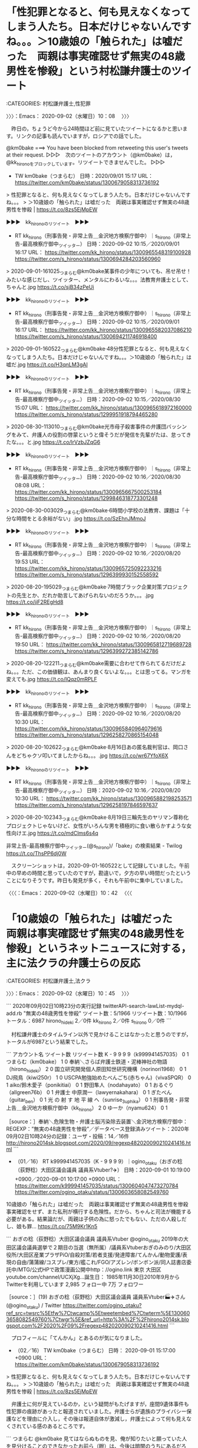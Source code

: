 * 「性犯罪となると、何も見えなくなってしまう人たち。日本だけじゃないんですね。。。＞10歳娘の「触られた」は嘘だった　両親は事実確認せず無実の48歳男性を惨殺」という村松謙弁護士のツイート
  :LOGBOOK:
  CLOCK: [2020-09-02 水 10:08]--[2020-09-02 水 10:42] =>  0:34
  :END:

:CATEGORIES: 村松謙弁護士,性犯罪

〉〉〉：Emacs： 2020-09-02（水曜日）10：08　 〉〉〉

　昨日の，ちょうど今から24時間ほど前に見ていたツイートになるかと思います。リンクの記事も読んでいますが，ロシアでの話でした。

@km0bake ===> You have been blocked from retweeting this user's tweets at their request.  
▷▷▷　次のツイートのアカウント（@km0bake）は，@kk_hironoをブロックしています。リツイートできませんでした。 ▷▷▷  

- TW km0bake（つまらむ） 日時：2020/09/01 15:17 URL： https://twitter.com/km0bake/status/1300679058313736192  

> 性犯罪となると、何も見えなくなってしまう人たち。日本だけじゃないんですね。。。  
> ＞10歳娘の「触られた」は嘘だった　両親は事実確認せず無実の48歳男性を惨殺 | https://t.co/8zs5EjMpEW  

▶▶▶　kk_hironoのリツイート　▶▶▶  

- RT kk_hirono（刑事告発・非常上告＿金沢地方検察庁御中）｜s_hirono（非常上告-最高検察庁御中_ツイッター） 日時：2020-09-02 10:15／2020/09/01 16:17 URL： https://twitter.com/kk_hirono/status/1300965548319100928 https://twitter.com/s_hirono/status/1300694284203560960  

> 2020-09-01-161025_つまらむ@km0bake某事件の少年についても、吊せ吊せ！みたいな感じだし、ツイッター、メンタルにわるいな。。。法教育弁護士として、ちゃんと.jpg https://t.co/sjB34zPeUi  

▶▶▶　kk_hironoのリツイート　▶▶▶  

- RT kk_hirono（刑事告発・非常上告＿金沢地方検察庁御中）｜s_hirono（非常上告-最高検察庁御中_ツイッター） 日時：2020-09-02 10:15／2020/09/01 16:17 URL： https://twitter.com/kk_hirono/status/1300965582037086210 https://twitter.com/s_hirono/status/1300694211746918400  

> 2020-09-01-160522_つまらむ@km0bake·48分性犯罪となると、何も見えなくなってしまう人たち。日本だけじゃないんですね。。。＞10歳娘の「触られた」は嘘だ.jpg https://t.co/H3qnLM3gAI  

▶▶▶　kk_hironoのリツイート　▶▶▶  

- RT kk_hirono（刑事告発・非常上告＿金沢地方検察庁御中）｜s_hirono（非常上告-最高検察庁御中_ツイッター） 日時：2020-09-02 10:15／2020/08/30 15:07 URL： https://twitter.com/kk_hirono/status/1300965618972160000 https://twitter.com/s_hirono/status/1299951918794465280  

> 2020-08-30-113010_つまらむ@km0bake光市母子殺害事件の弁護団バッシングをみて、弁護人の役割の啓蒙というと偉そうだが発信を先輩がたは、怠ってきたな。。。と.jpg https://t.co/lrVzbJZqG6  

▶▶▶　kk_hironoのリツイート　▶▶▶  

- RT kk_hirono（刑事告発・非常上告＿金沢地方検察庁御中）｜s_hirono（非常上告-最高検察庁御中_ツイッター） 日時：2020-09-02 10:16／2020/08/30 08:08 URL： https://twitter.com/kk_hirono/status/1300965667500253184 https://twitter.com/s_hirono/status/1299846318773301248  

> 2020-08-30-003029_つまらむ@km0bake·6時間小学校の法教育、課題は「十分な時間をとる余裕がない」.jpg https://t.co/SzEhnJMmoJ  

▶▶▶　kk_hironoのリツイート　▶▶▶  

- RT kk_hirono（刑事告発・非常上告＿金沢地方検察庁御中）｜s_hirono（非常上告-最高検察庁御中_ツイッター） 日時：2020-09-02 10:16／2020/08/20 19:53 URL： https://twitter.com/kk_hirono/status/1300965725092233216 https://twitter.com/s_hirono/status/1296399930152558592  

> 2020-08-20-195029_つまらむ@km0bake·7時間ブラック企業対策プロジェクトの先生とか、だれか助言してあげられないのだろうか。。。.jpg https://t.co/jiF2REgHd8  

▶▶▶　kk_hironoのリツイート　▶▶▶  

- RT kk_hirono（刑事告発・非常上告＿金沢地方検察庁御中）｜s_hirono（非常上告-最高検察庁御中_ツイッター） 日時：2020-09-02 10:16／2020/08/20 19:50 URL： https://twitter.com/kk_hirono/status/1300965812719689728 https://twitter.com/s_hirono/status/1296399272385142786  

> 2020-08-20-122211_つまらむ@km0bake需要に合わせて作られてるだけだよね。。。ただ、この価値観は、あんまり良くないよな。。。とは思ってる。マンガを変えても.jpg https://t.co/IQqz0mRPLF  

▶▶▶　kk_hironoのリツイート　▶▶▶  

- RT kk_hirono（刑事告発・非常上告＿金沢地方検察庁御中）｜s_hirono（非常上告-最高検察庁御中_ツイッター） 日時：2020-09-02 10:16／2020/08/20 10:30 URL： https://twitter.com/kk_hirono/status/1300965840964079616 https://twitter.com/s_hirono/status/1296258270865154048  

> 2020-08-20-102622_つまらむ@km0bake·8月16日あの匿名裁判官は、岡口さんをどちゃクソ叩いてましたからね。。。.jpg https://t.co/wr67YfoX6X  

▶▶▶　kk_hironoのリツイート　▶▶▶  

- RT kk_hirono（刑事告発・非常上告＿金沢地方検察庁御中）｜s_hirono（非常上告-最高検察庁御中_ツイッター） 日時：2020-09-02 10:16／2020/08/20 10:30 URL： https://twitter.com/kk_hirono/status/1300965882198253571 https://twitter.com/s_hirono/status/1296258197846597637  

> 2020-08-20-102343_つまらむ@km0bake·8月19日三輪先生のヤリマン尊称化プロジェクトじゃないけど、女性がいろんな男を積極的に食い散らかすような女性向けエ.jpg https://t.co/mdClms6s4q  

非常上告-最高検察庁御中_ツイッター(@s_hirono)/「bake」の検索結果 - Twilog https://t.co/ThsPP6dj0W

　スクリーンショットは，2020-09-01-160522として記録していました。午前中の早めの時間と思っていたのですが，勘違いで，夕方の早い時間だったということになりそうです。昨日も発見が多く，それも午前中に集中していました。

〈〈〈：Emacs： 2020-09-02（水曜日）10：42 　〈〈〈

* 「10歳娘の「触られた」は嘘だった　両親は事実確認せず無実の48歳男性を惨殺」というネットニュースに対する，主に法クラの弁護士らの反応
  :LOGBOOK:
  CLOCK: [2020-09-02 水 10:45]--[2020-09-02 水 11:06] =>  0:21
  :END:

:CATEGORIES: 村松謙弁護士,法クラ

〉〉〉：Emacs： 2020-09-02（水曜日）10：45　 〉〉〉

```
2020年09月02日10時23分の実行記録
twitterAPI-search-lawList-mydql-add.rb "無実の48歳男性を惨殺"
ツイート数：5/1966 リツイート数：10/1966 トータル：6987
hirono_hideki 2／0件
kk_hirono 2／0件
s_hirono 0／0件
```

　村松謙弁護士のタイムライン以外で見かけることはなかったと思うのですが，トータルが6987という結果でした。

```
アカウント名	ツイート数	リツイート数
K - 9 9 9 9（k999941457035）	0	1
つまらむ（km0bake）	1	0
奉納＼さらば弁護士鉄道・泥棒神社の物語（hirono_hideki）	2	0
国立研究開発個人原田知世研究機構（norinori1968）	0	1
DJ飛鳥（kiwi250r）	1	0
USCPA勉強始めたべんごち(赤ちゃん)（vivaSPQR）	0	1
aiko/鈴木愛子（ponikitiai）	0	1
野田隼人（nodahayato）	0	1
おるぐり（allgreen76b）	0	1
弁護士 中原潤一（lawyernakahara）	0	1
ぎたべん（guitar_ben）	0	1
光 の 射 す 地 平 線 へ（sunrise_3uphika）	0	1
刑事告発・非常上告＿金沢地方検察庁御中（kk_hirono）	2	0
ゆーか（nyamu624）	0	1


［source：］奉納＼危険生物・弁護士脳汚染除去装置＼金沢地方検察庁御中： REGEXP：”無実の48歳男性を惨殺”／データベース登録済みツイート：2020年09月02日10時24分の記録：ユーザ・投稿：14／16件 http://hirono2014sk.blogspot.com/2020/09/regexp482020090210241416.html
```

 - （01／16） RT k999941457035（K - 9 9 9 9）｜ogino_otaku（おぎの稔（荻野稔）大田区議会議員 議員系Vtuber?✈️） 日時：2020-09-01 10:19:00 +0900／2020-09-01 10:17:00 +0900 URL： https://twitter.com/k999941457035/status/1300604047473270784 https://twitter.com/ogino_otaku/status/1300603658082549760
10歳娘の「触られた」は嘘だった　両親は事実確認せず無実の48歳男性を惨殺 \n \n 事実確認をせず、また私刑が横行する危険性。だから、ちゃんと司法が機能する必要がある。結果論だが、両親は子供の為に怒ったでもない、ただの人殺しだし、娘も罪… https://t.co/75M9Kr1Kn5

```
おぎの稔（荻野稔）大田区議会議員 議員系Vtuber
@ogino_otaku
2019年の大田区議会議員選挙で２期目の当選（無所属）/議員系Vtuberおぎのみのり/大田区役所/大田区産業プラザPiO/自殺対策/若者支援/発達障害/てんかん/動物愛護/表現の自由/蒲蒲線/コスプレ/東方/艦これ/FGO/アズレン/ボンボン派/同人誌書店委託中/MTG/公式HPで政策漫画公開中http：//ogino.link
東京 大田区youtube.com/channel/UCXjXg…誕生日： 1985年11月30日2010年9月からTwitterを利用しています
2,985 フォロー中
7万 フォロワー

［source：］(19) おぎの稔（荻野稔）大田区議会議員 議員系Vtuber🏭✈️さん (@ogino_otaku) / Twitter https://twitter.com/ogino_otaku?ref_src=twsrc%5Etfw%7Ctwcamp%5Etweetembed%7Ctwterm%5E1300603658082549760%7Ctwgr%5E&ref_url=http%3A%2F%2Fhirono2014sk.blogspot.com%2F2020%2F09%2Fregexp482020090210241416.html
```

　プロフィールに「てんかん」とあるのが気になりました。

 - （02／16） TW km0bake（つまらむ） 日時： 2020-09-01 15:17:00 +0900 URL： https://twitter.com/km0bake/status/1300679058313736192

> 性犯罪となると、何も見えなくなってしまう人たち。日本だけじゃないんですね。。。
> ＞10歳娘の「触られた」は嘘だった　両親は事実確認せず無実の48歳男性を惨殺 | https://t.co/8zs5EjMpEW

　弁護士に何が見えているのか，という疑問がもたげますが，座間9遺体事件も性犯罪の痕跡があったと報道されていました。弁護士らが遺族のプライバシー保護などを理由に介入し，その後は報道自体が激減し，弁護士によって何も見えなくされている感のあるところです。

```
つまらむ
@km0bake
見てはならぬものを見、俺が知りたいと願っていた人を見分けることのできなかったお前ら（眼）は、今後は暗闇のうちにあるだろう。
2009年9月からTwitterを利用しています
4,886 フォロー中
7,845 フォロワー

［source：］つまらむさん (@km0bake) / Twitter https://twitter.com/km0bake?ref_src=twsrc%5Etfw%7Ctwcamp%5Etweetembed%7Ctwterm%5E1300679058313736192%7Ctwgr%5E&ref_url=http%3A%2F%2Fhirono2014sk.blogspot.com%2F2020%2F09%2Fregexp482020090210241416.html
```

　上記に引用をしましたが，村松謙弁護士のTwitterアカウントのプロフィールには，「見てはならぬものを見、俺が知りたいと願っていた人を見分けることのできなかったお前ら（眼）は、今後は暗闇のうちにあるだろう」と謎めいたことが書いてあります。

 - （06／16） TW kiwi250r（DJ飛鳥） 日時： 2020-09-02 07:53:00 +0900 URL： https://twitter.com/kiwi250r/status/1300929788085821440

> 10歳娘の「触られた」は嘘だった　両親は事実確認せず無実の48歳男性を惨殺 https://t.co/2xpkCyCFrk
> 子どもアドボカシーの難しさを象徴しているような事件でもあると思う。

@kiwi250r ===> You have been blocked from retweeting this user's tweets at their request.  
▷▷▷　次のツイートのアカウント（@kiwi250r）は，@kk_hironoをブロックしています。リツイートできませんでした。 ▷▷▷  

- TW kiwi250r（DJ飛鳥） 日時：2020/09/02 07:53 URL：https://twitter.com/kiwi250r/status/1300929788085821440

> 10歳娘の「触られた」は嘘だった　両親は事実確認せず無実の48歳男性を惨殺 https://t.co/2xpkCyCFrk  
> 子どもアドボカシーの難しさを象徴しているような事件でもあると思う。  

　このDJ飛鳥というTwitterアカウントも，すぐにわかる実名弁護士で，カウンセラーの専門家でもあったように思います。いずれかのアカウントで以前ブロックされていたのが解除されていたような憶えはあったのですが，現時点でブロックされていることを確認しました。

　私以外のツイートとしては，上記の３つで，あとはそのいずれかのリツイートになるようです。ニュースの認知度が低く感じますが，それを考慮に入れても乏しい反応です。

〈〈〈：Emacs： 2020-09-02（水曜日）11：06 　〈〈〈

* 「一審無罪も「弁護側」が有罪主張へ 前橋の女子高生死傷事故｜社会・話題｜上毛新聞ニュース」に対する，主に法クラの弁護士らの反応
  :LOGBOOK:
  CLOCK: [2020-09-02 水 12:13]--[2020-09-02 水 14:59] =>  2:46
  :END:

:CATEGORIES: 無罪,予見可能性

〉〉〉：Emacs： 2020-09-02（水曜日）12：13　 〉〉〉

```
2020年09月02日12時10分の実行記録
twitterAPI-search-lawList-mydql-add.rb "一審無罪も「弁護側」が有罪主張へ"
ツイート数：42/1966 リツイート数：36/1966 トータル：513
hirono_hideki 4／1件
kk_hirono 0／0件
s_hirono 0／0件
```

　「ツイート数：42/1966 リツイート数：36/1966 トータル：513」という結果に私のツイート4件，リツイート1件が含まれています。トータルが513件というのはずいぶん少なく感じました。

　無罪判決が出たことは知っていたと思います。この事件はテレビで報道をみており，離れた場所からの撮影となっていましたが，事故の映像が繰り返しテレビで流されていました。印象に残る事件でしたが，女子高校生という以外，被害者に関する報道は余り見ていなかった気がします。

```
アカウント名	ツイート数	リツイート数
momo3580／再び時差出勤励行中（momo3580）	1	0
スヤスヤいちご（ichigo_ba）	1	0
TｰTAKA（TGN54）	0	1
半端ない弁護士（IkemenBengoshi）	0	1
K - 9 9 9 9（k999941457035）	1	1
蛇毒（bigbrother939）	0	1
カール=レーフラー（hirohika777）	0	1
M.Isono（ikatsuwo）	0	1
少数意見のひとりごと（5ByiYMhnN2468ho）	1	0
ささきりょう（ssk_ryo）	1	0
SakawaH（SakawaH）	1	0
中村元弥（1961kumachin）	1	1
うのじ（un_co_the2nd）	0	1
小動物を愛するしんさん（aphros67）	1	0
えきなんローヤー?（ekinan_lawyer）	0	1
satoseiichi（satoseiichi）	0	1
深澤諭史（fukazawas）	1	0
ルート６６（元ルパン３世）（Route66_LP3）	0	2
ゆーか（nyamu624）	0	1
ぽぽひと@睡眠重視（popohito）	1	0
弁護士◯◯（bengo_takahashi）	1	0
のぐたん（nogtan_tommy）	0	1
弁護士足立敬太 @アレクサ 六甲おろしかけて（keita_adachi）	0	1
マニアの受難＠日本酒沼（mt1q7q）	1	0
大阪名物パチパチ弁護士（obpmb3fN93mQI9i）	1	0
dtk（dtk1970）	0	1
弁護士大西洋一（o2441）	1	0
丙弁（heibenn）	0	1
てらやさん☆（terayasan）	1	0
弁護士 高木良平（ryouheitakaki）	1	0
冬弁（fuyuben）	1	0
芳賀淳（jjjhaga）	1	0
ゆとりlaw（y_muninare）	1	0
吉田哲也（yosidatetuya）	1	0
okumuraosaka（okumuraosaka）	2	1
弁護士 原 英彰（harahide622）	1	0
しゅん弁（shunlawyer）	0	1
奉納＼さらば弁護士鉄道・泥棒神社の物語（hirono_hideki）	4	1
りんご（__apple13）	0	1
喜久山大貴（kikuyamahiroki）	0	1
法務ニュース（Sosho_Sokuho）	0	2
塩タンメン（Bibendum65）	1	1
toujin（tou_jin）	0	1
戸舘圭之/弁護士/袴田事件弁護団（todateyoshiyuki）	1	0
Ssrj（ssrj08）	1	0
大鉄人ワンエイト（devilman2nd）	1	0
スグル日和（higure_suguru）	0	1
弁護士 市川 寛（imarockcaster42）	1	0
りらっくす経営弁護士うまば（RelaxLawyer）	0	1
ふて寝べん（hirune_b）	0	1
福岡の弁護士　水野遼（mizuno_ryo_law）	1	0
亀右（kame_ishi）	1	0
Kei（tacovam）	0	1
ほりぐちです（mstk_Horiguchi）	0	1
YUKI　Keiichi（yuki_k1）	1	0
千葉県 弁護士 坂口靖（yassiyassiyassi）	1	0
おるぐり（allgreen76b）	0	1
ツンデレブログ　喧嘩腰じゃねーよ（tsundereblog）	1	0
モトケン（motoken_tw）	1	0
村田連邦?（PWyVw4xpW1SHM0I）	1	0
八田隆 Terry Hatta（thatta0529）	0	1
UDN（ramenman365）	1	0
江木大輔（daisuke29801）	1	0
星河（hosikawa）	1	0
つーか（takuya_tsu）	1	0
COLORS＠73期（COLORS_I_am_you）	0	1
明石順平（junpeiakashi）	0	1
木下裕一（hirokazu41519）	0	1
弁護士中村晃基（福山）（koukitei）	0	1
弁護士 伊藤祐貴＠上野御徒町（itoyukilaw）	1	0
鳩屋（haya_rt）	0	1


［source：］奉納＼危険生物・弁護士脳汚染除去装置＼金沢地方検察庁御中： REGEXP：”一審無罪も「弁護側」が有罪主張へ”／データベース登録済みツイート：2020年09月02日12時13分の記録：ユーザ・投稿：71／82件 http://hirono2014sk.blogspot.com/2020/09/regexp2020090212137182.html
```

 - （01／82） TW momo3580（momo3580／再び時差出勤励行中） 日時： 2020-09-01 08:20:00 +0900 URL： https://twitter.com/momo3580/status/1300574292288004096

> 注目。
>
> 一審無罪も「弁護側」が有罪主張へ 前橋の女子高生死傷事故｜社会・話題｜上毛新聞ニュース https://t.co/Jwy2jwVH9D

```
momo3580／再び時差出勤励行中
@momo3580
ブロックされています
@momo3580さんのフォローやツイートの表示はできません。詳細はこちら

［source：］(18) momo3580／再び時差出勤励行中さん (@momo3580) / Twitter https://twitter.com/momo3580
 
```

　見慣れないアカウントと思ったのですが，告発＼市場急配センター殺人未遂事件＼金沢地方検察庁・石川県警察御中(@kk_hirono)でブロックされていました。

```
(py37_env) a66@a66-XTe:~$ dp -p|grep @momo3580
 - 2019年05月09日10時37分の登録： ＼momo3580煩悩之鎌足　@momo3580＼一度でも記者会見などをやれば分かります。\n基礎的知識をまったく持たず、明らかに間違ったことを質問してくる記者さんがいるこ http://hirono2014sk.blogspot.com/2019/05/momo3580momo3580.html
 - 2019年06月24日13時54分の登録： ＼momo3580@早朝覚醒　@momo3580＼何故法クラはTLを殺ばつ化しようとするのか。\n我々はその謎を探るべく、総本山の17階へ登ろうとしたが、エレベータがなかな http://hirono2014sk.blogspot.com/2019/06/momo3580momo3580tl-17.html
 - 2019年12月06日11時15分の登録： ＼感熱紙(サイコキャプチャー)　@thermalpaper00＼返信先: \n@momo3580\nさん\n事実と憶測がごちゃ混ぜ、単なる誹謗中傷、某政党のアジビラと中身がほぼ http://hirono2014sk.blogspot.com/2019/12/thermalpaper00-momo3580.html
 - 2019年12月06日11時16分の登録： ＼momo3580@肥える秋　@momo3580＼【解説】『裁判員裁判の意味がない』 問われる“死刑の基準“  http://hirono2014sk.blogspot.com/2019/12/momo3580momo3580.html
 - 2019年12月09日02時09分の登録： ＼momo3580@疲れてる　@momo3580＼勾留されやすくなるだけですね。\n\nあおり運転で逮捕の男、弁解録取書破る　「手がすべった」容疑否認　千葉・我孫子 http://hirono2014sk.blogspot.com/2019/12/momo3580momo3580_9.html
 - 2020年01月25日20時06分の登録： ＼momo3580@…　@momo3580＼叙勲に浴した元上司のお祝いに…草津だとお店がどうもあれなので、大津でやろうかなと思ってます。 http://hirono2014sk.blogspot.com/2020/01/momo3580momo3580.html
```

　もともと見かけることの少ないアカウントだったようですが，過去のプロフィールの名前に憶えのあるものはありませんでした。momo3580煩悩之鎌足，momo3580@早朝覚醒，momo3580@肥える秋，momo3580@疲れてる，です。

 - （02／82） TW ichigo_ba（スヤスヤいちご） 日時： 2020-09-01 08:23:00 +0900 URL： https://twitter.com/ichigo_ba/status/1300574992812310528

> 一審無罪も「弁護側」が有罪主張へ 前橋の女子高生死傷事故｜上毛新聞ニュース https://t.co/PAUeO4Z6lu
> どういうことだってばよ

　これはたまに見かけるアカウントですが，すぐにブロックをしそうな感じです。

▶▶▶　kk_hironoのリツイート　▶▶▶  

- RT kk_hirono（刑事告発・非常上告＿金沢地方検察庁御中）｜ichigo_ba（スヤスヤいちご） 日時：2020-09-02 12:28／2020/09/01 08:23 URL： https://twitter.com/kk_hirono/status/1300999025714278405 https://twitter.com/ichigo_ba/status/1300574992812310528  

> 一審無罪も「弁護側」が有罪主張へ 前橋の女子高生死傷事故｜上毛新聞ニュース https://t.co/PAUeO4Z6lu どういうことだってばよ  

　リツイートが成功しました。てっきりブロックされているものと印象が出来上がっていました。確認してみないとわからないものです。

ichigo_ba ===> You have been blocked from retweeting this user's tweets at their request.
ブロックされているのでリツイートできませんでした。→　https://twitter.com/ichigo_ba

▶ ブロックされたツイート％ichigo_ba（スヤスヤいちご）％2020/09/01 08:23％ https://twitter.com/ichigo_ba/status/1300574992812310528
&twitter(1300574992812310528?ref_src=twsrc%5Etfw%7Ctwcamp%5Etweetembed%7Ctwterm%5E1300574992812310528%7Ctwgr%5E&ref_url=http%3A%2F%2Fhirono2014sk.blogspot.com%2F2020%2F09%2Fregexp2020090212137182.html){theme:light}
> 一審無罪も「弁護側」が有罪主張へ 前橋の女子高生死傷事故｜上毛新聞ニュース https://t.co/PAUeO4Z6lu
> どういうことだってばよ  
▶

　奉納＼さらば弁護士鉄道・泥棒神社の物語(@hirono_hideki)のアカウントではブロックされていました。あながちはずれではなかったようです。

　時刻は12時31分です。テレビにキュウリの天ぷらが出てきたのですが，これは初めて知ったように思います。会津余蒔きゅうり，とのことです。「まんぷく農家メシ」という番組で，NHKです。

 - （05／82） TW k999941457035（K - 9 9 9 9） 日時： 2020-09-01 08:53:00 +0900 URL： https://twitter.com/k999941457035/status/1300582503187492864

> ？？？
>
> 一審無罪も「弁護側」が有罪主張へ 前橋の女子高生死傷事故｜上毛新聞ニュース https://t.co/HlEZr85G3p

@k999941457035 ===> You have been blocked from retweeting this user's tweets at their request.  
▷▷▷　次のツイートのアカウント（@k999941457035）は，@kk_hironoをブロックしています。リツイートできませんでした。 ▷▷▷  

- TW k999941457035（K - 9 9 9 9） 日時：2020/09/01 08:53 URL： https://twitter.com/k999941457035/status/1300582503187492864  

> ？？？  
>   
> 一審無罪も「弁護側」が有罪主張へ 前橋の女子高生死傷事故｜上毛新聞ニュース https://t.co/HlEZr85G3p  

　K - 9 9 9 9というプロフィールの名前のアカウントですが，深澤諭史弁護士のタイムラインでリツイートとして見た，アッサジのツイートが強烈に脳裡に焼き付いています。

```
(py37_env) a66@a66-XTe:~$ dp -p|grep アッサジ
 - 2019年03月19日09時10分の登録： ％@k999941457035　K - 9 9 9 9％ワシらは聖人やな。自らの身体を動物に食べさせてあげたアッサジレベルやわ。 http://hirono2014sk.blogspot.com/2019/03/k999941457035k-9-9-9-9.html
 - 2019年03月19日09時27分の登録： REGEXP：”アッサジ”／データベース登録済みツイート：2019年03月19日09時27分の記録：ユーザ・投稿：5／9件 http://hirono2014sk.blogspot.com/2019/03/regexp20190319092759.html
 - 2019年03月19日09時40分の登録： ＞@fukazawas　深澤諭史＞RT　@k999941457035：　手弁当で人助けしたりするワシらは聖人やな。自らの身体を動物に食べさせてあげたアッサジレベルやわ。 http://hirono2014sk.blogspot.com/2019/03/fukazawasrtk999941457035.html
 - 2019年05月25日09時57分の登録： REGEXP：”アッサジ”／データベース登録済みツイート：2019年05月25日09時56分の記録：ユーザ・投稿：6／12件 http://hirono2014sk.blogspot.com/2019/05/regexp201905250956612.html
```

 - （09／82） TW 5ByiYMhnN2468ho（少数意見のひとりごと） 日時： 2020-09-01 09:03:00 +0900 URL：
 https://twitter.com/5ByiYMhnN2468ho/status/1300585091609980929

> なにこれ？家族が有罪を求める？
>
> 一審無罪も「弁護側」が有罪主張へ 前橋の女子高生死傷事故｜上毛新聞ニュース https://t.co/RJsKglUfG5

 - （10／82） TW ssk_ryo（ささきりょう） 日時： 2020-09-01 09:05:00 +0900 URL： https://twitter.com/ssk_ryo/status/1300585523182878720

> こんなことがあるのか。事実を認めたパターンだとありそうだけど、これは心神喪失をひっくり返すのかな。原因において自由な行為系の話なんだろうか？
>
> 一審無罪も「弁護側」が有罪主張へ　事故予見可能性を全面的に認める方針 前橋の女子高生死… https://t.co/B4lCiyD0tL

 - （12／82） TW 1961kumachin（中村元弥） 日時： 2020-09-01 09:12:00 +0900 URL： https://twitter.com/1961kumachin/status/1300587175692496898

> こ、これは、、、、
> としか言いようがないなあ
> 一審の国選弁護人の心情を思うとなあ
>
> 一審無罪も「弁護側」が有罪主張へ 前橋の女子高生死傷事故｜社会・話題｜上毛新聞ニュース https://t.co/PJfmto02YO

 - （13／82） RT un_co_the2nd（うのじ）｜ichigo_ba（スヤスヤいちご） 日時：2020-09-01 09:14:00 +0900／2020-09-01 08:23:00 +0900 URL： https://twitter.com/un_co_the2nd/status/1300587899155443712 https://twitter.com/ichigo_ba/status/1300574992812310528
一審無罪も「弁護側」が有罪主張へ 前橋の女子高生死傷事故｜上毛新聞ニュース https://t.co/PAUeO4Z6lu \n どういうことだってばよ

　リツイートですが，うの字が登場しました。

 - （14／82） TW aphros67（小動物を愛するしんさん） 日時： 2020-09-01 09:16:00 +0900 URL： https://twitter.com/aphros67/status/1300588272230440961

> 被告の家族の訴えって。被告はどう思ってんの(・ω・)？
>
> ／一審無罪も「弁護側」が有罪主張へ　事故予見可能性を全面的に認める方針 前橋の女子高生死傷事故(上毛新聞)
> #Yahooニュース
> https://t.co/woTDtoKhzi

　法クラ枠とは別になりますが，ずいぶん前からモトケンこと矢部善朗弁護士（京都弁護士会）との関連で注目するTwitterアカウントになります。ただ，最近はモトケンこと矢部善朗弁護士（京都弁護士会）のタイムラインで見かけていない気はします。

```
➜  ~ date; time ajx-user-mysql-REGEXP_blogger_hirono2014sk.rb motoken_tw '@aphros67' '1020-08-29/3000-01-01' && date
2020年  9月  2日 水曜日 12:43:14 JST
SELECT * FROM tw_user_tweet WHERE tw_date BETWEEN '1020-08-29' AND '3000-01-01' AND (user LIKE "motoken_tw") AND  tweet REGEXP "@aphros67"  ORDER BY tw_date ASC
REGEXP：”@aphros67”／モトケン（@motoken_tw）の検索（2010-09-16〜2020-09-01／2020年09月02日12時43分の記録218件）

________________________________________________________
Executed in   12.29 secs   fish           external 
   usr time  772.96 millis  238.00 micros  772.72 millis 
   sys time  114.70 millis   89.00 micros  114.61 millis 

2020年  9月  2日 水曜日 12:43:26 JST
```

奉納＼危険生物・弁護士脳汚染除去装置＼金沢地方検察庁御中: REGEXP：”@aphros67”／モトケン（@motoken_tw）の検索（2010-09-16〜2020-09-01／2020年09月02日12時43分の記録218件） https://t.co/fhSN1Kd1cp

 - （217／218） TW motoken_tw（モトケン） 日時： 2020-02-03 14:33:00 +0900 URL： https://twitter.com/motoken_tw/status/1224204317663449089

> @aphros67 写真としていい感じ。

 - （218／218） TW motoken_tw（モトケン） 日時： 2020-09-01 11:48:00 +0900 URL： https://twitter.com/motoken_tw/status/1300626512052277250

> @aphros67 @sakamotomasayuk 本件は検察官控訴

　驚いたことに9月1日のツイートが出てきました。昨日になりますが，前回が2月3日なのでだいぶん間があります。

　次のツイートの流れとなっていますが，このエントリーで取り上げている刑事裁判のことだと思います。モトケンこと矢部善朗弁護士（京都弁護士会）は言及していないものと認識していました。坂本正幸弁護士とモトケンこと矢部善朗弁護士（京都弁護士会）の繋がりも確認しました。

@sakamotomasayuk ===> You have been blocked from retweeting this user's tweets at their request.  
▷▷▷　次のツイートのアカウント（@sakamotomasayuk）は，@kk_hironoをブロックしています。リツイートできませんでした。 ▷▷▷  

- TW sakamotomasayuk（坂本正幸） 日時：2020/09/01 11:29 URL： https://twitter.com/sakamotomasayuk/status/1300621676002983936  

> 本人は有罪求めてるのかねぇ  
> 一審の判決考えたら本人は記憶がないとかそういう主張なんでしょう  

@motoken_tw ===> You have been blocked from retweeting this user's tweets at their request.  
▷▷▷　次のツイートのアカウント（@motoken_tw）は，@kk_hironoをブロックしています。リツイートできませんでした。 ▷▷▷  

- TW motoken_tw（モトケン） 日時：2020/09/01 11:31 URL： https://twitter.com/motoken_tw/status/1300622348857438209  

> @sakamotomasayuk 訴訟能力も気になります。  

- TW sakamotomasayuk（坂本正幸） 日時： 2020/09/01 11:37 URL： https://twitter.com/sakamotomasayuk/status/1300623912636563456  

> @motoken_tw 本人の意向が伝わってこないのでむしろそこが問題になるのではないかと思います  

▶▶▶　kk_hironoのリツイート　▶▶▶  

- RT kk_hirono（刑事告発・非常上告＿金沢地方検察庁御中）｜aphros67（小動物を愛するしんさん） 日時：2020-09-02 12:56／2020/09/01 11:47 URL： https://twitter.com/kk_hirono/status/1301006095914164225 https://twitter.com/aphros67/status/1300626230803226624  

> @sakamotomasayuk @motoken_tw ○　被告側が有利な判決で被告が望んでいない弁護側控訴 ○　控訴審で誰も被告の弁護をしない状況  いいんだろうかという素朴な思い(・ω・)  

aphros67 ===> You have been blocked from retweeting this user's tweets at their request.
ブロックされているのでリツイートできませんでした。→　https://twitter.com/aphros67

▶ ブロックされたツイート％aphros67（小動物を愛するしんさん）％2020/09/01 11:47％ https://twitter.com/aphros67/status/1300626230803226624
&twitter(1300626230803226624){theme:light}
> @sakamotomasayuk @motoken_tw ○　被告側が有利な判決で被告が望んでいない弁護側控訴
> ○　控訴審で誰も被告の弁護をしない状況
> 
> いいんだろうかという素朴な思い(・ω・)  
▶

　告発＼市場急配センター殺人未遂事件＼金沢地方検察庁・石川県警察御中(@kk_hirono)でリツイートが出来たのは意外だったのですが，奉納＼さらば弁護士鉄道・泥棒神社の物語(@hirono_hideki)はやはりブロックされていました。

- TW motoken_tw（モトケン） 日時： 2020/09/01 11:48 URL： https://twitter.com/motoken_tw/status/1300626512052277250  

> @aphros67 @sakamotomasayuk 本件は検察官控訴  

▶▶▶　kk_hironoのリツイート　▶▶▶  

- RT kk_hirono（刑事告発・非常上告＿金沢地方検察庁御中）｜aphros67（小動物を愛するしんさん） 日時：2020-09-02 12:58／2020/09/01 11:51 URL： https://twitter.com/kk_hirono/status/1301006629240844288 https://twitter.com/aphros67/status/1300627416411324417  

> @motoken_tw @sakamotomasayuk 勘違いしていました＞＜  検察側控訴で、弁護側が有罪を認める方向ということなんですな。  

　時刻は13時00分です。テレビのNHK連続テレビ小説エールを久しぶりにみていたのですが，あの世から戻った後編の再放送でした。この前の日曜日は大河ドラマが通常放送に戻ったとTwitterで見かけていたので，エールも通常の放送に戻っているものと考えていました。

　13時のNHKニュースが始まる前に，真野響子という女優が出ていました。この女優の名前は，平将門を主人公にしたNHK大河ドラマでのみ記憶が残るという，個人的にやや不思議な存在感のある女優になります。

```
良子：真野響子
良兼の娘。義母の詮子の計らいにより源扶と婚約していたが、嫁入りの際に将門に掠奪された。当初は抗っていたが正子の話を聞き、将門が以前から自分を妻に欲しいと思っていたことを知り、嫁ぐ事を決める。

［source：］風と雲と虹と - Wikipedia https://ja.wikipedia.org/wiki/%E9%A2%A8%E3%81%A8%E9%9B%B2%E3%81%A8%E8%99%B9%E3%81%A8
```

　麒麟がくる，で徳川家康の祖母役とのことですが，「風と雲と虹と」以外に，ドラマの出演を見たことがないというお伽話のような存在感があります。テレビでは夫の柴俊夫が出ていますが，そういえばとも思いながら，いつの間にかすっかり見ていなかった俳優になります。

　妹が眞野あずさ，ということですが，女性検事役として見かけてきたと思う有名女優です。洋酒メーカーのCMとやっているところですが，記憶にはないCMで，1976年と聞いたように思います。イメージを変えたという船越さんの紹介でした。

▶▶▶　kk_hironoのリツイート　▶▶▶  

- RT kk_hirono（刑事告発・非常上告＿金沢地方検察庁御中）｜s_hirono（非常上告-最高検察庁御中_ツイッター） 日時：2020-09-02 13:41／2020/09/02 13:26 URL： https://twitter.com/kk_hirono/status/1301017381444046848 https://twitter.com/s_hirono/status/1301013503923294209  

> 2020-09-02-125237_モトケン@motoken_tw·9月1日本件は検察官控訴.jpg https://t.co/nzqZRhhIi5  

 - （17／82） TW fukazawas（深澤諭史） 日時： 2020-09-01 09:21:00 +0900 URL： https://twitter.com/fukazawas/status/1300589606543306754

> （；；・∀・）え・・・？
> 事故で無罪 弁護側有罪主張へ
> #Yahooニュース
> https://t.co/hgh0aMOxxC
> 「一審無罪も「弁護側」が有罪主張へ　事故予見可能性を全面的に認める方針 前橋の女子高生死傷事故」

 - （20／82） TW popohito（ぽぽひと@睡眠重視） 日時： 2020-09-01 09:23:00 +0900 URL： https://twitter.com/popohito/status/1300590025923411969

> いや、これ流石にヤバすぎだろ。
> 刑事委員会から弁護士を派遣したり懲戒を会立件することも検討しないとならんレベルじゃないか？
>
> 一審無罪も「弁護側」が有罪主張へ 前橋の女子高生死傷事故｜上毛新聞ニュース https://t.co/vZ0E7pKt1V

 - （21／82） TW bengo_takahashi（弁護士◯◯） 日時： 2020-09-01 09:23:00 +0900 URL： https://twitter.com/bengo_takahashi/status/1300590168831700992

> 「男の家族は一審から有罪判決を望んでおり、男自身が罪を償うべきだと考えているという」
>
> …？？
>
> 一審無罪も「弁護側」が有罪主張へ　事故予見可能性を全面的に認める方針 前橋の女子高生死傷事故(上毛新聞)
> #Yahooニュース
> https://t.co/7GnEY5auqG

 - （24／82） TW mt1q7q（マニアの受難＠日本酒沼） 日時： 2020-09-01 09:24:00 +0900 URL： https://twitter.com/mt1q7q/status/1300590265380470785

> 一審の国選の先生の努力は何だったの…意味がわからないよ…
>
> 一審無罪も「弁護側」が有罪主張へ 前橋の女子高生死傷事故｜上毛新聞ニュース https://t.co/m2nhLqNcue

 - （26／82） TW obpmb3fN93mQI9i（大阪名物パチパチ弁護士） 日時： 2020-09-01 09:25:00 +0900 URL： https://twitter.com/obpmb3fN93mQI9i/status/1300590501997936640

> 控訴審担当裁判官から弁護人側へ「心証は逆転有罪。示談できなければ実刑ありえる」という連絡があったんかもな。
>
> 一審無罪も「弁護側」が有罪主張へ 前橋の女子高生死傷事故｜社会・話題｜上毛新聞ニュース https://t.co/jbfmQkDMpm

 - （28／82） TW o2441（弁護士大西洋一） 日時： 2020-09-01 09:27:00 +0900 URL： https://twitter.com/o2441/status/1300590997089394689

> こ、これは・・？
> 　
> 一審無罪も「弁護側」が有罪主張へ 前橋の女子高生死傷事故｜社会・話題｜上毛新聞ニュース https://t.co/7cm21ZgKfX

　最初に知ったのが，上記の大西洋一弁護士のツイートだったような気もするのですが，83件中28件目となっています。

 - （30／82） TW terayasan（てらやさん☆） 日時： 2020-09-01 09:28:00 +0900 URL： https://twitter.com/terayasan/status/1300591433271795712

> 一審では国選で無罪だったのを、控訴審でわざわざ私選をつけて有罪主張って・・・
>
> 一審無罪も「弁護側」が有罪主張へ 前橋の女子高生死傷事故｜上毛新聞ニュース https://t.co/qVPSs42XZq

　弁護士市場という言葉が頭に浮かんできたのですが，無罪という結果は弁護士にとって市場価値も高いのでしょう。

 - （31／82） TW ryouheitakaki（弁護士 高木良平） 日時： 2020-09-01 09:30:00 +0900 URL： https://twitter.com/ryouheitakaki/status/1300591708078370816

> え？一審無罪なのに弁護人が有罪主張って、そんなことが許されるの？
>
> 一審無罪も「弁護側」が有罪主張へ 前橋の女子高生死傷事故｜上毛新聞ニュース https://t.co/U5ScXhsyUi

 - （32／82） TW fuyuben（冬弁） 日時： 2020-09-01 09:31:00 +0900 URL： https://twitter.com/fuyuben/status/1300591997745414144

> 被告人本人の意思はどうなっているのでしょうか。。
>
> ＞男の家族は一審から有罪判決を望んでおり、男自身が罪を償うべきだと考えているという。
>
> 【一審無罪も「弁護側」が有罪主張へ　事故予見可能性を全面的に認める方針 前橋の女子高生死傷… https://t.co/iVKelVLxAm

 - （33／82） TW jjjhaga（芳賀淳） 日時： 2020-09-01 09:32:00 +0900 URL： https://twitter.com/jjjhaga/status/1300592405691817985

> 一審無罪も「弁護側」が有罪主張へ 前橋の女子高生死傷事故｜上毛新聞ニュース https://t.co/B8o7jlj85c

 - （34／82） TW y_muninare（ゆとりlaw） 日時： 2020-09-01 09:36:00 +0900 URL： https://twitter.com/y_muninare/status/1300593368817266689

> …！？？？？？
>
> 一審無罪も「弁護側」が有罪主張へ 前橋の女子高生死傷事故｜社会・話題｜上毛新聞ニュース https://t.co/7Kp4i3WV8w

 - （35／82） TW yosidatetuya（吉田哲也） 日時： 2020-09-01 09:39:00 +0900 URL： https://twitter.com/yosidatetuya/status/1300594103655084035

> 一審無罪も「弁護側」が有罪主張へ　事故予見可能性を全面的に認める方針 前橋の女子高生死傷事故（上毛新聞） - Yahoo!ニュース
>
> いかなる事情（悩み）が潜んでいるかは知る由もないが、報道に出てくる被告人家族の意向が、弁護人の有… https://t.co/svGWoauwLD

▶▶▶　kk_hironoのリツイート　▶▶▶  

- RT kk_hirono（刑事告発・非常上告＿金沢地方検察庁御中）｜yosidatetuya（吉田哲也） 日時：2020-09-02 14:02／2020/09/01 09:39 URL： https://twitter.com/kk_hirono/status/1301022580095115264 https://twitter.com/yosidatetuya/status/1300594103655084035  

> 一審無罪も「弁護側」が有罪主張へ　事故予見可能性を全面的に認める方針 前橋の女子高生死傷事故（上毛新聞） - Yahoo!ニュース  いかなる事情（悩み）が潜んでいるかは知る由もないが、報道に出てくる被告人家族の意向が、弁護人の有罪主張を正当化することはないだろう。 https://t.co/lf99mzUwGZ  

 - （36／82） TW okumuraosaka（okumuraosaka） 日時： 2020-09-01 09:40:00 +0900 URL： https://twitter.com/okumuraosaka/status/1300594374477115392

> 一審無罪も「弁護側」が有罪主張へ 前橋の女子高生死傷事故｜上毛新聞ニュース https://t.co/flRLPT0fYT

 - （38／82） TW harahide622（弁護士 原 英彰） 日時： 2020-09-01 09:42:00 +0900 URL： https://twitter.com/harahide622/status/1300594871456075781

> 弁護人として1番やってはいけないことでは…
>
> 一審無罪も「弁護側」が有罪主張へ 前橋の女子高生死傷事故｜上毛新聞ニュース https://t.co/ySw3GZk3DL

 - （40／82） RT hirono_hideki（奉納＼さらば弁護士鉄道・泥棒神社の物語）｜o2441（弁護士大西洋一） 日時：2020-09-01 09:43:00 +0900／2020-09-01 09:27:00 +0900 URL： https://twitter.com/hirono_hideki/status/1300595213795090433 https://twitter.com/o2441/status/1300590997089394689
こ、これは・・？ \n 　 \n 一審無罪も「弁護側」が有罪主張へ 前橋の女子高生死傷事故｜社会・話題｜上毛新聞ニュース https://t.co/7cm21ZgKfX

　昨日9月1日の9時43分がリツイートの時間となっています。これが最初の発見で，直後にリツイートしたものと思います。

 - （47／82） TW Bibendum65（塩タンメン） 日時： 2020-09-01 09:55:00 +0900 URL：
 https://twitter.com/Bibendum65/status/1300598209840996352

> 一審無罪も「弁護側」が有罪主張へ 前橋の女子高生死傷事故｜上毛新聞ニュース
> https://t.co/DJYmHSmtoy
>
> 被告人本人の意向は？？？

 - （50／82） TW todateyoshiyuki（戸舘圭之/弁護士/袴田事件弁護団） 日時： 2020-09-01 10:01:00 +0900 URL： https://twitter.com/todateyoshiyuki/status/1300599646440497153

> 一審無罪も「弁護側」が有罪主張へ 前橋の女子高生死傷事故｜社会・話題｜上毛新聞ニュース https://t.co/svJQFxXT4p
>
> 被告人の家族が有罪判決を望んだら弁護人は有罪だと主張していいのでしょうか。私は、よくないと思います。

一審無罪も「弁護側」が有罪主張へ 前橋の女子高生死傷事故｜社会・話題｜上毛新聞ニュース https://t.co/kMqw5wuMwj

　リンクの記事には見当たらないことを確認したので，別に調べて出てきた情報だと思いますが，無罪判決となった一審での検察の求刑は禁錮4年6月になっていました。被告人は事故当時85歳，現在は87歳とのことですが，がちに実刑狙いの求刑となったようです。　

　無罪と争うことなく非を認めていれば，高齢ということもあり，今頃は執行猶予判決で終わっていたのかもと想像します。弁護士の宣伝と手柄に利用されているようにも思えます。いわば操り人形と，されているのかもしれません。

 - （51／82） TW ssrj08（Ssrj） 日時： 2020-09-01 10:01:00 +0900 URL： https://twitter.com/ssrj08/status/1300599535987613697

> 一審無罪も「弁護側」が有罪主張へ 前橋の女子高生死傷事故｜上毛新聞ニュース https://t.co/sExRu1jjLb

　まったく見かけないアカウントと思ったのですが，タイムラインを見に行くと意外な発見がありました。

▶▶▶　kk_hironoのリツイート　▶▶▶  

- RT kk_hirono（刑事告発・非常上告＿金沢地方検察庁御中）｜ssrj08（Ssrj） 日時：2020-09-02 14:15／2019/03/20 12:11 URL： https://twitter.com/kk_hirono/status/1301026026089316352 https://twitter.com/ssrj08/status/1108204404551749634  

> （プロフィール固定のため引用） https://t.co/ICwQX74c8F  

▶▶▶　kk_hironoのリツイート　▶▶▶  

- RT kk_hirono（刑事告発・非常上告＿金沢地方検察庁御中）｜keiben_oasis（刑事弁護オアシス） 日時：2020-09-02 14:15／2019/03/20 12:05 URL： https://twitter.com/kk_hirono/status/1301026054606184449 https://twitter.com/keiben_oasis/status/1108202760653148162  

> 「えん罪救済センターとSBS検証プロジェクト は何を目指すのか　その３（全３回）」を公開いたしました。 #刑事弁護オアシス https://t.co/MVEg0uwP0s https://t.co/MVEg0uwP0s  

▶▶▶　kk_hironoのリツイート　▶▶▶  

- RT kk_hirono（刑事告発・非常上告＿金沢地方検察庁御中）｜todateyoshiyuki（戸舘圭之/弁護士/袴田事件弁護団） 日時：2020-09-02 14:16／2020/09/01 17:24 URL： https://twitter.com/kk_hirono/status/1301026196403007490 https://twitter.com/todateyoshiyuki/status/1300711098195177473  

> 被疑者被告人が法廷に入る際に手錠腰縄つけたままなのやっぱり問題だよな。恥ずかしながら今まで問題意識が希薄でしたが山下潔先生らの取り組みなど読んでちゃんと声を上げていかねばと思いました。  

▶▶▶　kk_hironoのリツイート　▶▶▶  

- RT kk_hirono（刑事告発・非常上告＿金沢地方検察庁御中）｜ssrj08（Ssrj） 日時：2020-09-02 14:16／2020/08/31 23:08 URL： https://twitter.com/kk_hirono/status/1301026299150888960 https://twitter.com/ssrj08/status/1300435208638877704  

> 本庄事件弁護団のサイト「偽りの記憶」の再公開を心待ちにしています。 https://t.co/dHsJnINtBm  

▶▶▶　kk_hironoのリツイート　▶▶▶  

- RT kk_hirono（刑事告発・非常上告＿金沢地方検察庁御中）｜ssrj08（Ssrj） 日時：2020-09-02 14:17／2020/01/12 22:33 URL： https://twitter.com/kk_hirono/status/1301026366532456448 https://twitter.com/ssrj08/status/1216352415198220288  

> @tos 本庄事件弁護団のウェブサイトにアクセスできない &lt;https://t.co/Ie45j0XRBK&gt; 2020/01/12 22:32JST  

偽りの記憶―本庄事件弁護団の記録 https://t.co/U0IRWQo94x

偽りの記憶―本庄事件弁護団の記録 https://t.co/U0IRWQo94x 本庄事件弁護団の新ホームページを開設しました。最新の情報は本庄事件弁護団新ホームページ \n をご参照ください。

```
ついに、東京高等裁判所が佐藤さんの臓器の再鑑定を行うとの決定を出しました。

鑑定決定書はこちらからダウンロードできます

鑑定事項は以下のとおりです。
１　保管されているすべての臓器に含まれるプランクトンの形状、数など死因が溺死といえるかどうかの判断に必要な事項
２　１の事項とこれまでの裁判で取り調べられた資料を踏まえて、佐藤さんの死因が溺死といえるかどうか

再審開始へ、とてもとても大きな一歩です。

［source：］偽りの記憶―本庄事件弁護団の記録 https://ameblo.jp/yagishigeru/
```

　主犯の八木という人物は，無実を主張しながら経営する飲み屋の店にマスコミを集め，高額の入場料を徴収していたという話がありました。逮捕がまじかになると，マスコミの記者を殴り飛ばし，それが映像として公開されていました。ずいぶん前ですが，モザイクのないものを視聴しています。

　ページには武さんと見えますが，この共犯者の女性との関係，供述の食い違いも複雑な刑事裁判ではあったようです。

```
本庄市内で金融業（街金融）を営む主犯が、自身の経営するパブ・スナックのホステスに対して、常連客と偽装結婚のうえ保険金殺人を3度実行させる。第3の事件の被害者が1999年7月に「自分も殺される」とマスコミに告発し、保険金殺人疑惑として報道される。

前年に和歌山毒物カレー事件が発生して1年足らずの状況であったため世間の注目は高く、主犯は疑惑発覚から逮捕までの約8ヶ月間、自分の店を会場に記者1人に対して3000-6000円の入店料を徴収する有料の記者会見を203回実施。およそ1000万円稼ぐという前代未聞の行動をした。逮捕が近付くにつれて参加者が増え、1999年12月以降はほぼ連日何処かしらの情報番組や夕刊紙・週刊誌で途切れなく取り上げられる事態が続いた。会見の内容は自身の潔白を訴えることが多く、他には記者との雑談やカラオケ、キックボードで走り回ったり、特技の射撃を披露したり、時には毎日新聞の記者を殴打したこともあった。

状況証拠は限りなく黒に近かったが、捜査は物証がなく当初難航する。しかし最終的にホステス3人の証言をきっかけに、2000年3月に主犯とホステス3人を偽装結婚による公正証書原本不実記載容疑で逮捕。その後殺人罪や詐欺罪などで起訴した。

主犯は2008年に最高裁判決で死刑が確定［2］、2019年現在は東京拘置所に収監されるも再審請求中である。ホステス3人は既に有罪判決が確定しているが、ホステスの証言が警察に誘導されたとして冤罪であると弁護団は主張している。

［source：］本庄保険金殺人事件 - Wikipedia https://ja.wikipedia.org/wiki/%E6%9C%AC%E5%BA%84%E4%BF%9D%E9%99%BA%E9%87%91%E6%AE%BA%E4%BA%BA%E4%BA%8B%E4%BB%B6
```

　ずいぶん古い事件と思っていたのですが，あの和歌山毒カレー事件より1年ほど後というのは意外でした。どちらも繰り返しの報道を目にしていたと記憶にあるのですが，］本庄保険金殺人事件は昭和という時代に近い雰囲気を感じていました。

```
八木茂・本庄保険金殺人事件
無期懲役の女囚が自筆で綴った保険金殺人！

この手記が裁判の行方を決める！！

［source：］『完全自白　愛の地獄』（武　まゆみ）｜講談社BOOK倶楽部 https://bookclub.kodansha.co.jp/product?item=0000181236
```

　この本のことも知らなかったですが，無期懲役の女囚とあります。発売日が2002年7月16日とあります。1999年12月の段階では，まだ逮捕されていないような情報を見かけたところなので，早い段階での告白本だったようです。

 - （52／82） TW devilman2nd（大鉄人ワンエイト） 日時： 2020-09-01 10:06:00 +0900 URL： https://twitter.com/devilman2nd/status/1300600869700820992

> 弁護人は、被告人の利益を図るのか、選任者の利益を図るのか。
>
> 一審無罪も「弁護側」が有罪主張へ 前橋の女子高生死傷事故｜社会・話題｜上毛新聞ニュース https://t.co/NxF3tx9agV

 - （54／82） TW imarockcaster42（弁護士 市川 寛） 日時： 2020-09-01 10:18:00 +0900 URL：
 https://twitter.com/imarockcaster42/status/1300603817642176512

> 一審無罪も「弁護側」が有罪主張へ　事故予見可能性を全面的に認める方針 前橋の女子高生死傷事故(上毛新聞)
> #Yahooニュース
> https://t.co/jOssl9cRTt 「被告は一定の責任を負うべきである」と訴えていく←見… https://t.co/26sd2gNtmP

 - （57／82） TW mizuno_ryo_law（福岡の弁護士　水野遼） 日時： 2020-09-01 10:34:00 +0900 URL： https://twitter.com/mizuno_ryo_law/status/1300608004941774848

> おそらく高裁から，有罪であることの心証開示があった上で，示談を勧められたのだろう．そうでなければ誠実義務違反である．
> 一審無罪も「弁護側」が有罪主張へ　事故予見可能性を全面的に認める方針 前橋の女子高生死傷事故(上毛新聞)… https://t.co/t0SeSCKLQ6

　昨日，刑裁サイ太のツイートがきっかけで判決書のPDFファイルを一通り読んでいるのですが，この無罪判決に疑問を投げかける弁護士は見ていません。ずいぶんと荒っぽい印象を受けた判決の論理でした。検察を論破，論難しながら。

 - （58／82） TW kame_ishi（亀右） 日時： 2020-09-01 10:34:00 +0900 URL： https://twitter.com/kame_ishi/status/1300607956434608129

> 有罪を望む家族が私選弁護人をつけて主張を変更させた、とかじゃないだろうな。本人及び弁護人の意思が全く記事から読み取れないのが不審。
>
> 一審無罪も「弁護側」が有罪主張へ 前橋の女子高生死傷事故｜上毛新聞ニュース https://t.co/4zzuwKaL8X

 - （61／82） TW yuki_k1（YUKI　Keiichi） 日時： 2020-09-01 10:47:00 +0900 URL： https://twitter.com/yuki_k1/status/1300611148811706368

> 弁護士は被告人に、家族の依頼で有罪主張をするが嫌なら無罪主張を維持するし、場合によっては解任もしていいことをちゃんと理解してもらわないとダメだろうな。
> ／一審無罪も「弁護側」が有罪主張へ　事故予見可能性を全面的に認める方針 前橋の… https://t.co/v3vsAs5m05

 - （62／82） TW yassiyassiyassi（千葉県 弁護士 坂口靖） 日時： 2020-09-01 10:53:00 +0900 URL： https://twitter.com/yassiyassiyassi/status/1300612695066947585

> ご本人の意向と、責任能力に関する専門家としての判断によってはありうる方針だとは思いますが
>
> 一審無罪も「弁護側」が有罪主張へ　事故予見可能性を全面的に認める方針 前橋の女子高生死傷事故(上毛新聞)
> #Yahooニュース
> https://t.co/gohbAceaOp

 - （65／82） TW tsundereblog（ツンデレブログ　喧嘩腰じゃねーよ） 日時： 2020-09-01 11:12:00 +0900 URL： https://twitter.com/tsundereblog/status/1300617549080440832

> 一審の裁判官が被告人や被告人の家族の意向を無視して徹底的に戦ったんやろな。ツンデレも一審の弁護人みたいなことすると思う。
>
> 一審無罪も「弁護側」が有罪主張へ 前橋の女子高生死傷事故｜社会・話題｜上毛新聞ニュース https://t.co/3ns1PIOx5B

 - （66／82） TW motoken_tw（モトケン） 日時： 2020-09-01 11:13:00 +0900 URL： https://twitter.com/motoken_tw/status/1300617843180883969

> 本文で事情は分かったが、本人の意思はどうなってるんだろう？
> 一審無罪も「弁護側」が有罪主張へ　事故予見可能性を全面的に認める方針 前橋の女子高生死傷事故(上毛新聞)
> #Yahooニュース
> https://t.co/c2cu7Td4sM

　忘れていましたが，モトケンこと矢部善朗弁護士（京都弁護士会）のタイムラインでみかけていた本人のツイートでした。

 - （81／82） TW itoyukilaw（弁護士 伊藤祐貴＠上野御徒町） 日時： 2020-09-01 21:25:00 +0900 URL： https://twitter.com/itoyukilaw/status/1300771887383937025

> 控訴審の初公判前に何があったんだ…/「一審は国選弁護人が付き無罪を主張していたが、二審に向けて別の私選弁護人を立て、有罪判決を訴える方針に転換する。」| 一審無罪も「弁護側」が有罪主張へ 前橋の女子高生死傷事故｜上毛新聞ニュース https://t.co/ofuNy3bsgI

　女子高校生が1人死亡し，もう一人も後遺症が残りそうな重傷を負っているわけですが，無罪判決に注目する弁護士には，本人や家族のことも，同じような重大事故が起こる危険性も考慮にないです。謝罪の気持ちが有罪という価値評価に含まれている考えも弁護士にはないことが確認されました。

〈〈〈：Emacs： 2020-09-02（水曜日）14：59 　〈〈〈

* 「性犯罪に限らず、「自分が安心安全に暮らす権利は他人の人権に優越する／他人の人権は自分を不安・不快にさせない限度でのみ認められる」という発想が広」という深澤諭史弁護士のリツイート
  :LOGBOOK:
  CLOCK: [2020-09-02 水 15:48]--[2020-09-02 水 15:51] =>  0:03
  :END:

:CATEGORIES: 深澤諭史弁護士

〉〉〉：Emacs： 2020-09-02（水曜日）15：48　 〉〉〉

▶▶▶　kk_hironoのリツイート　▶▶▶  

- RT kk_hirono（刑事告発・非常上告＿金沢地方検察庁御中）｜hirune_b（ふて寝べん） 日時：2020-09-02 15:48／2020/09/02 11:09 URL： https://twitter.com/kk_hirono/status/1301049443643346945 https://twitter.com/hirune_b/status/1300979173716930560  

> 性犯罪に限らず、「自分が安心安全に暮らす権利は他人の人権に優越する／他人の人権は自分を不安・不快にさせない限度でのみ認められる」という発想が広まっている気が。  

- RT fukazawas（深澤諭史）｜hirune_b（ふて寝べん） 日時：2020/09/02 12:21／2020/09/02 11:09 URL： https://twitter.com/fukazawas/status/1300997272029650944 https://twitter.com/hirune_b/status/1300979173716930560

> RT @hirune_b: 性犯罪に限らず、「自分が安心安全に暮らす権利は他人の人権に優越する／他人の人権は自分を不安・不快にさせない限度でのみ認められる」という発想が広まっている気が。  

〈〈〈：Emacs： 2020-09-02（水曜日）15：51 　〈〈〈

* 「この国は、性犯罪を疑われると、憲法も刑事訴訟法も少年法もすっ飛んでいる人が大量に現れる。」という深澤諭史弁護士のリツイート
  :LOGBOOK:
  CLOCK: [2020-09-02 水 15:55]--[2020-09-02 水 17:39] =>  1:44
  :END:

:CATEGORIES: 深澤諭史弁護士,性犯罪,憲法,刑事訴訟法,少年法

〉〉〉：Emacs： 2020-09-02（水曜日）15：55　 〉〉〉

 - 2020年09月02日13時26分の登録： ＼渡邊弘　@koreiwa1968＼この国は、性犯罪を疑われると、憲法も刑事訴訟法も少年法もすっ飛んでいる人が大量に現れる。 http://hirono2014sk.blogspot.com/2020/09/koreiwa1968.html

▶▶▶　kk_hironoのリツイート　▶▶▶  

- RT kk_hirono（刑事告発・非常上告＿金沢地方検察庁御中）｜koreiwa1968（渡邊弘） 日時：2020-09-02 15:58／2020/09/02 00:14 URL： https://twitter.com/kk_hirono/status/1301051788292812800 https://twitter.com/koreiwa1968/status/1300814308226465792  

> この国は、性犯罪を疑われると、憲法も刑事訴訟法も少年法もすっ飛んでいる人が大量に現れる。  

- RT fukazawas（深澤諭史）｜koreiwa1968（渡邊弘） 日時：2020/09/02 11:02／2020/09/02 00:14 URL： https://twitter.com/fukazawas/status/1300977320551882752 https://twitter.com/koreiwa1968/status/1300814308226465792

> RT @koreiwa1968: この国は、性犯罪を疑われると、憲法も刑事訴訟法も少年法もすっ飛んでいる人が大量に現れる。  

▶▶▶　kk_hironoのリツイート　▶▶▶  

- RT kk_hirono（刑事告発・非常上告＿金沢地方検察庁御中）｜koreiwa1968（渡邊弘） 日時：2020-09-02 16:02／2020/03/27 21:20 URL： https://twitter.com/kk_hirono/status/1301052765133709312 https://twitter.com/koreiwa1968/status/1243513274446028802  

> 中平一義先生（上越教育大学）が編者となってお作りになった法教育テキスト。 法律監修は村松謙先生（神奈川県弁護士会）。 私も第６章を担当しました。 多くの方にお読みいただきたいのですが、諸事情により、ほとんど献本が出来ません。申し訳ありませんが書店などでお求めいただけると幸甚です。 https://t.co/2n7OwKz1nR  

　タイムラインで行為されたツイートになっていますが，本の紹介に「法律監修は村松謙先生（神奈川県弁護士会）」と出てきました。本の写真があって，中平一義著という文字がいくぶん「村松謙」という名前より大きく見えます。

```
渡邊弘
@koreiwa1968
鹿児島大学共通教育センター准教授。同大学司法政策教育研究センター兼任。法教育・憲法・司法制度・主権者教育・NIE（新聞活用教育）・スタディスキル・初年次教育など。朝日新聞西部本社版・名古屋本社版で「新聞活用術」連載中。ツイートは所属先と無関係。RTその他は賛意と限らず。
※ブロックは恣意的に実施。鍵付きは原則ブロック。
鹿児島県　鹿児島市researchmap.jp/read01464062018年12月からTwitterを利用しています
2,047 フォロー中
660 フォロワー

［source：］渡邊弘（@koreiwa1968）さんの返信があるツイート / Twitter https://twitter.com/koreiwa1968/with_replies
```

　プロフィールの内容に見覚えはありましたが，アイコンは初めて見る感じで，アニメで，博士が車輪を発明して喜んでいるように見えるものです。

▶▶▶　kk_hironoのリツイート　▶▶▶  

- RT kk_hirono（刑事告発・非常上告＿金沢地方検察庁御中）｜yorinobu2（國本依伸） 日時：2020-09-02 16:09／2020/09/01 19:48 URL： https://twitter.com/kk_hirono/status/1301054708832808961 https://twitter.com/yorinobu2/status/1300747276936032256  

> もうこの「少年法で守られる」って世迷言を流布するのやめようよ。少年法を攻撃しても犯罪被害は減らへんて。少年法と現行更生制度のおかげで現状の程度の犯罪発生件数に抑えられてんねんから、それを崩すとかえって犯罪被害増えるよ。 https://t.co/2tLqhGDn4e  

▶▶▶　kk_hironoのリツイート　▶▶▶  

- RT kk_hirono（刑事告発・非常上告＿金沢地方検察庁御中）｜kurepatosansei（クレオパトラ） 日時：2020-09-02 16:09／2020/09/01 13:36 URL： https://twitter.com/kk_hirono/status/1301054739275079680 https://twitter.com/kurepatosansei/status/1300653692664729602  

> 15歳で女性をレイプ目的で計画的に殺した少年は少年法で守られるのに、性的同意は13歳から責任能力が持てると見なされ成人と性行為をしても自己責任とされ守られない日本の子供達。ねぇ大丈夫？私にはすごくアンバランスに見えるんだけど。 https://t.co/wtqcK6eNFB  

▶▶▶　kk_hironoのリツイート　▶▶▶  

- RT kk_hirono（刑事告発・非常上告＿金沢地方検察庁御中）｜YahooNewsTopics（Yahoo!ニュース） 日時：2020-09-02 16:10／2020/09/01 08:04 URL： https://twitter.com/kk_hirono/status/1301054856434601986 https://twitter.com/YahooNewsTopics/status/1300570121836982272  

> 【福岡刺殺 わいせつ目的と供述】 https://t.co/7EUgm43KTh  福岡市の商業施設で女性が殺害され自称15歳の少年が銃刀法違反容疑で現行犯逮捕された事件で、少年が「わいせつ目的だった。後をつけて襲おうとした」と供述。警察は被害者を執ように追い回したとみて調べている。  

　「わいせつ目的」は，昨日の朝，Twitterのトレンドとして見かけていましたが，リンクを開くまでは，福岡市の商業施設女子トイレの刺殺事件と結びつけて考えることはありませんでした。ただ，犯行場所が女子トイレだけに，女子トイレに待ち伏せしていたとなると，と考えることはありました。

　昨日に見かけた情報では，女性の後をつけて女子トイレに入ったようでした。今日はトレンドでもみかけておらず，テレビでは一度も報道をみていない少年による殺人事件で，いくら安倍総理の辞任や総裁選の大きなニュースがあるにせよ，なぜテレビでみないのか気になるニュースでもあります。

　そういえば，同じ鹿児島県の大崎事件についても，最近まったく情報を見かけていないことに気が付きました。

arg-bpost.py "@koreiwa1968（渡邊弘）のツイート　”大崎事件”　60／2385：2018-12-29_2345〜2020-09-02_1446　2020年09月02日16時18分の記録　：embed"

　「tu4 koreiwa1968 大崎事件」というコマンドの実行です。

 - 2020年09月02日16時19分の登録： @koreiwa1968（渡邊弘）のツイート　”大崎事件”　60／2385：2018-12-29_2345〜2020-09-02_1446　2020年09月02日16時18分の記録　：embed http://hirono2014sk.blogspot.com/2020/09/koreiwa19686023852018-12-2923452020-09.html

TW koreiwa1968（渡邊弘） 日時： 2019-01-09 09:10 URL： https://twitter.com/koreiwa1968/status/1082791743462854656
> 今日の教養科目「日本国憲法」は、大崎事件弁護団事務局長の鴨志田祐美弁護士をお招きして、刑事手続をめぐる課題について、大崎事件をふまえてお話ししていただいています。 https://t.co/ZBtCPUPBZ0

　にわかづくりの自作コマンドでしたが，このtu4コマンドは，ツイートの順番を表示するようにはしていなかったようです。2018-12-29_2345〜2020-09-02_1446となっているのですが，1番目が上記の2019年1月9日のツイートとなっています。

　「2018年12月からTwitterを利用しています」をプロフィールで確認しました。2018-12-29_2345〜2020-09-02_1446は，取得できたツイートの範囲となっているようです。そのツイートの時間的範囲に含まれる検索結果とは直接無関係です。

TW koreiwa1968（渡邊弘） 日時： 2019-02-21 15:10 URL： https://twitter.com/koreiwa1968/status/1098464873191591937
> 乳腺外科医無罪の件、鑑定の在り方も問題になっているようですが、鹿児島にいるものとしては、やはり、鑑定と言えば大崎事件のことを考えざるを得ない。 \n \n 種類は異なるが、大崎事件でも鑑定については様々な問題が提起されているので。

　2018年12月というのは，かなり珍しくも感じる，比較的新しいアカウントになります。勝手に法クラの分類に入れることはできないですが，法律関係の大学准教授には間違いなく，「鹿児島大学共通教育センター准教授。同大学司法政策教育研究センター兼任。」とあります。

TW koreiwa1968（渡邊弘） 日時： 2019-06-30 18:04 URL： https://twitter.com/koreiwa1968/status/1145256745754718208
> 明日7月1日（月）の教養科目「日本国憲法」では、鴨志田祐美弁護士（大崎事件弁護団事務局長）のご講演を行います。 \n \n 大崎事件の最高裁決定後、初めての学生向け講演です。 \n \n 既に複数の報道機関から取材の申込みも。 \n \n 学生の正義感が鴨志田先生のお話を受けとめることを期待しています。 \n \n #大崎事件

RT koreiwa1968（渡邊弘）｜h_nakaji（なかじ） 日時：2019-07-01 14:10／2019-06-30 06:25 URL： https://twitter.com/koreiwa1968/status/1145560277653413888 https://twitter.com/h_nakaji/status/1145080839262228482
> 6月29日付の南日本新聞に「時評」として笹倉香奈先生（甲南大学）が大崎事件の最高裁決定について書かれているのだが、これは共同通信の配信だろうか？極めて的確で必要なポイントを網羅した批判的検討。ぜひ多くの方に読んでほしい。

　昨日の何時頃かも思い出せないですが，あるツイートを開いたところ，笹倉香奈先生の顔写真が出てきました。急いでいたのですぐに消してしまったのですが，改めて，慈悲深い仏様あるいは生き仏のような女性だと思いました。

```
2020年09月02日16時38分の実行記録
twitterAPI-search-lawList-mydql-add.rb "笹倉香奈"
ツイート数：2/1966 リツイート数：0/1966 トータル：3
hirono_hideki 0／0件
kk_hirono 2／0件
s_hirono 0／0件
```

2019/5/20（月）「再審法改正をめざす市民の会」結成集会でのリレートーク - YouTube https://t.co/TfrTrWkEFv 172 回視聴•2019/05/22

　51分27秒の動画で，15分42秒辺りから笹倉香奈先生の登場があります。まだちょっとしかみていないのですが，動画で見るのは初めてで，声に力強さを感じました。「私自身は，刑事訴訟法の研究を」という辺りまで視聴しています。

　再生20分47秒で，「ご清聴ありがとうございました。」と挨拶した笹倉香奈先生の姿が画面から消えました。アメリカのイノセンス活動の紹介がほとんどでしたが，パラダイムという意味が思い出せない言葉も出てきました。パラダイムシフトと聞いたように思います。

　もう5年ぐらい前になると思いますが，「イノセンス」を含む弁護士ドラマがあったと思うのですが，まともに視聴することは一度もなく，いつの間にか終わっていました。いちおう意味は調べていたと思いますが，トリッキーなマジックショーのようなイメージが先行したように思います。

　そういえば，昨日は，Twitterで精華大学が話題になっていたのですが，京都の大学だとしりました。甲南大学は神戸市だったような気がしますが，もともと甲南大学は京都市というイメージがありました。午前中は，精華大学の学長の謝罪文のようなものも読んでいます。

【1/3】えん罪救済センターとSBS検証プロジェクト は何を目指すのか – 刑事弁護オアシス https://t.co/aHDi2FhYwT

　笹倉香奈先生が仏様のように見えたのは上記の写真でした。この写真とは別になるのかと思いますが，着ている服も仏教色を感じたことがありました。宇出津のあばれ祭りで，若い女性がよく着ている模様に似たもので，服は宇出津の新町の商店街の服屋にも売っています。

　全国的な流行りなのかも不明ですが，見かけるようになったのは昭和10年代以降という気がします。私の場合，昭和63年からあばれ祭りは見ておらず，平成9年のときも当時は7月7,8日だったあばれ祭りは，7月に入ってすぐに金沢市北安江の借家に引っ越したまま，戻らなかったと思います。

＜判決に望む　呼吸器事件再審＞（上）　甲南大・笹倉教授に聞く：中日新聞Web https://t.co/Z9eO9vzrPr 初回は再審制度の問題点について、「えん罪救済センター」に関わる甲南大法学部の笹倉香奈教授（４２）に語ってもらった。

　少し画面をスクロールさせたところで，有料記事であることと，中日新聞の記事であることに気が付きました。甲南大・笹倉香奈教授と下にある顔写真が，とても印象的なものとなっています。手を合わせ，満面の笑みで感謝を現しているようにもみえます。

　最初，ドーナッツを詰まらせた高齢者施設の医療事故のことかと思ったのですが，あちらは再審請求ではなかったような気がしながら，湖東記念病院事件のことだと気がつくのにしばらく時間がかかりました。

RT koreiwa1968（渡邊弘）｜kamo629782（かもん弓（鴨志田 祐美）） 日時：2019-11-22 10:54／2019-11-21 23:34 URL： https://twitter.com/koreiwa1968/status/1197694745222320128 https://twitter.com/kamo629782/status/1197523801598095360
> 大崎事件第4次再審請求で再審無罪を勝ち取るために、最強レベルの戦力が弁護団に加わりました(^-^)v \n \n ・・・そう、亀石倫子弁護士です(*´▽｀*) https://t.co/c4DIupjcjB

　そういえば，という気はしたのですが，このツイートは見覚えのないような気がします。更新の少ない鴨志田裕美弁護士のタイムラインで見落としをしていたとは考えにくく，見ていたような気もしなくはないのですが，けっこう不思議な感覚です。

TW koreiwa1968（渡邊弘） 日時： 2020-03-11 22:47 URL： https://twitter.com/koreiwa1968/status/1237737007306043392
> @todateyoshiyuki 鴨志田祐美弁護士を授業にお招きし大崎事件についてお話し頂いたとき、学生から「大崎第3次再審請求の地裁・高裁では、例えば『他に犯人がいる』というようなことを裁判所は言ったのか」という質問が出ました。 \n 鴨志田先生が「アナザーストーリーは必要ないのです」とお答えになったのが印象的でした。

　たしか金曜日で，zeroの放送が遅く，その前の番組がアナザースカイとかで，アナザーは「他の」という意味で理解したつもりでいたのですが，紹介された鴨志田裕美弁護士の言葉は，「その後」という意味合いを感じました。

アナザーとは - Weblio辞書 https://t.co/QdOUPqlybK

　やはりアナザーは，「もう一つの」「別」「ほかの」といった意味を持つ単語とあります。

RT koreiwa1968（渡邊弘）｜kamo629782（かもん弓（鴨志田 祐美）） 日時：2020-05-14 10:13／2020-05-14 08:30 URL： https://twitter.com/koreiwa1968/status/1260740095981699073 https://twitter.com/kamo629782/status/1260714057251737601
> 本日，大崎事件第４次再審の第１回進行協議期日が鹿児島地裁で開催されます。 \n いよいよ本格的な第４次の攻防が始まる，まさにその朝，「検証　大崎事件」を連載した，あの西日本新聞が，弁護団の背中を押してくれるような記事を掲載してくれました！ \n \n https://t.co/5hz3GsZ0Bc #西日本新聞

　大崎事件の現場付近の見取り図がツイートにあります。現場の住所が判明し，Googleマップやストリートビューで周辺を見ていたのですが，被害者宅と見取り図にある位置が，これまでのイメージと違っています。

RT koreiwa1968（渡邊弘）｜kamo629782（かもん弓（鴨志田 祐美）） 日時：2020-08-06 16:54／2020-08-06 12:19 URL： https://twitter.com/koreiwa1968/status/1291281577448632320 https://twitter.com/kamo629782/status/1291212159490256897
> 明日（８月７日）、大崎事件第４次再審の第２回進行協議期日が開催されます。 \n 第３次再審を「強制終了」した最高裁に萎縮することなく、積極的な訴訟指揮見せる鹿児島地裁と、証拠開示請求に対し「一から探させる」と明言した鹿児島地検。 \n 明日の展開にご注目下さい！ \n https://t.co/s8iAObFuJQ

〈〈〈：Emacs： 2020-09-02（水曜日）17：39 　〈〈〈

